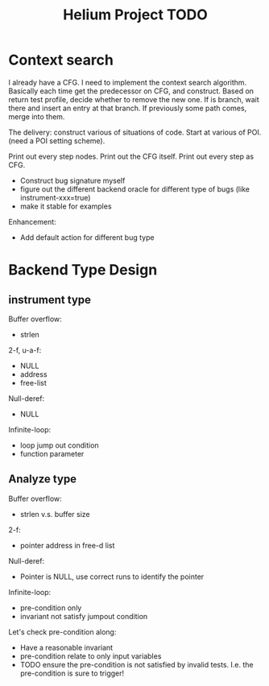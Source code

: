 #+TITLE: Helium Project TODO


* Context search
I already have a CFG. I need to implement the context search algorithm.
Basically each time get the predecessor on CFG, and construct.
Based on return test profile, decide whether to remove the new one.
If is branch, wait there and insert an entry at that branch.
If previously some path comes, merge into them.

The delivery:
construct various of situations of code.
Start at various of POI. (need a POI setting scheme).

Print out every step nodes.
Print out the CFG itself.
Print out every step as CFG.










- Construct bug signature myself
- figure out the different backend oracle for different type of bugs (like instrument-xxx=true)
- make it stable for examples

Enhancement:
- Add default action for different bug type


* Backend Type Design

** instrument type

Buffer overflow:
- strlen

2-f, u-a-f:
- NULL
- address
- free-list

Null-deref:
- NULL

Infinite-loop:
- loop jump out condition
- function parameter

** Analyze type
Buffer overflow:
- strlen v.s. buffer size

2-f:
- pointer address in free-d list

Null-deref:
- Pointer is NULL, use correct runs to identify the pointer

Infinite-loop:
- pre-condition only
- invariant not satisfy jumpout condition

Let's check pre-condition along:
- Have a reasonable invariant
- pre-condition relate to only input variables
- TODO ensure the pre-condition is not satisfied by invalid tests. I.e. the pre-condition is sure to trigger!
